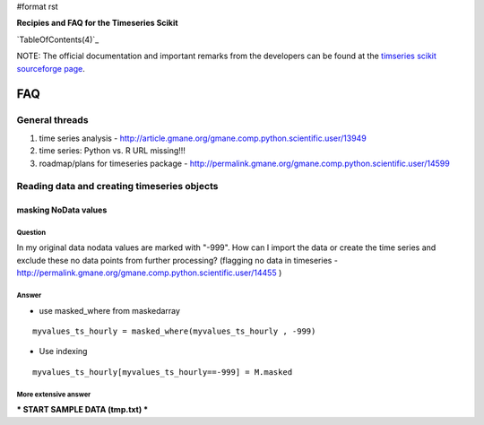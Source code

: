 #format rst

**Recipies and FAQ for the Timeseries Scikit**

`TableOfContents(4)`_

NOTE: The official documentation and important remarks from the developers can be found at the `timseries scikit sourceforge page <http://pytseries.sourceforge.net>`_.

FAQ
===

General threads
---------------

1. time series analysis - http://article.gmane.org/gmane.comp.python.scientific.user/13949

#. time series: Python vs. R URL missing!!!

#. roadmap/plans for timeseries package -  http://permalink.gmane.org/gmane.comp.python.scientific.user/14599

Reading data and creating timeseries objects
--------------------------------------------

masking NoData values
~~~~~~~~~~~~~~~~~~~~~

Question
::::::::

In my original data nodata values are marked with "-999". How can I import the data or create the time series and exclude these no  data points from further processing? (flagging no data in timeseries  - http://permalink.gmane.org/gmane.comp.python.scientific.user/14455 )

Answer
::::::

* use masked_where from maskedarray

::

   myvalues_ts_hourly = masked_where(myvalues_ts_hourly , -999)

* Use indexing

::

   myvalues_ts_hourly[myvalues_ts_hourly==-999] = M.masked

More extensive answer
:::::::::::::::::::::

*** START SAMPLE DATA (tmp.txt) ***

